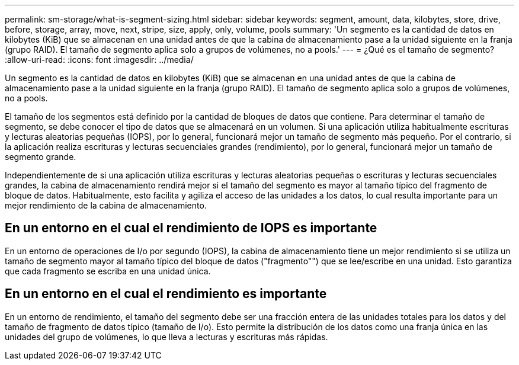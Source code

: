 ---
permalink: sm-storage/what-is-segment-sizing.html 
sidebar: sidebar 
keywords: segment, amount, data, kilobytes, store, drive, before, storage, array, move, next, stripe, size, apply, only, volume, pools 
summary: 'Un segmento es la cantidad de datos en kilobytes (KiB) que se almacenan en una unidad antes de que la cabina de almacenamiento pase a la unidad siguiente en la franja (grupo RAID). El tamaño de segmento aplica solo a grupos de volúmenes, no a pools.' 
---
= ¿Qué es el tamaño de segmento?
:allow-uri-read: 
:icons: font
:imagesdir: ../media/


[role="lead"]
Un segmento es la cantidad de datos en kilobytes (KiB) que se almacenan en una unidad antes de que la cabina de almacenamiento pase a la unidad siguiente en la franja (grupo RAID). El tamaño de segmento aplica solo a grupos de volúmenes, no a pools.

El tamaño de los segmentos está definido por la cantidad de bloques de datos que contiene. Para determinar el tamaño de segmento, se debe conocer el tipo de datos que se almacenará en un volumen. Si una aplicación utiliza habitualmente escrituras y lecturas aleatorias pequeñas (IOPS), por lo general, funcionará mejor un tamaño de segmento más pequeño. Por el contrario, si la aplicación realiza escrituras y lecturas secuenciales grandes (rendimiento), por lo general, funcionará mejor un tamaño de segmento grande.

Independientemente de si una aplicación utiliza escrituras y lecturas aleatorias pequeñas o escrituras y lecturas secuenciales grandes, la cabina de almacenamiento rendirá mejor si el tamaño del segmento es mayor al tamaño típico del fragmento de bloque de datos. Habitualmente, esto facilita y agiliza el acceso de las unidades a los datos, lo cual resulta importante para un mejor rendimiento de la cabina de almacenamiento.



== En un entorno en el cual el rendimiento de IOPS es importante

En un entorno de operaciones de I/o por segundo (IOPS), la cabina de almacenamiento tiene un mejor rendimiento si se utiliza un tamaño de segmento mayor al tamaño típico del bloque de datos ("fragmento"") que se lee/escribe en una unidad. Esto garantiza que cada fragmento se escriba en una unidad única.



== En un entorno en el cual el rendimiento es importante

En un entorno de rendimiento, el tamaño del segmento debe ser una fracción entera de las unidades totales para los datos y del tamaño de fragmento de datos típico (tamaño de I/o). Esto permite la distribución de los datos como una franja única en las unidades del grupo de volúmenes, lo que lleva a lecturas y escrituras más rápidas.
